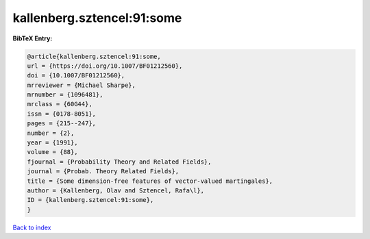 kallenberg.sztencel:91:some
===========================

.. :cite:t:`kallenberg.sztencel:91:some`

.. bibliography:: ../../All.bib

**BibTeX Entry:**

.. code-block:: bibtex

   @article{kallenberg.sztencel:91:some,
   url = {https://doi.org/10.1007/BF01212560},
   doi = {10.1007/BF01212560},
   mrreviewer = {Michael Sharpe},
   mrnumber = {1096481},
   mrclass = {60G44},
   issn = {0178-8051},
   pages = {215--247},
   number = {2},
   year = {1991},
   volume = {88},
   fjournal = {Probability Theory and Related Fields},
   journal = {Probab. Theory Related Fields},
   title = {Some dimension-free features of vector-valued martingales},
   author = {Kallenberg, Olav and Sztencel, Rafa\l},
   ID = {kallenberg.sztencel:91:some},
   }

`Back to index <../index>`_
